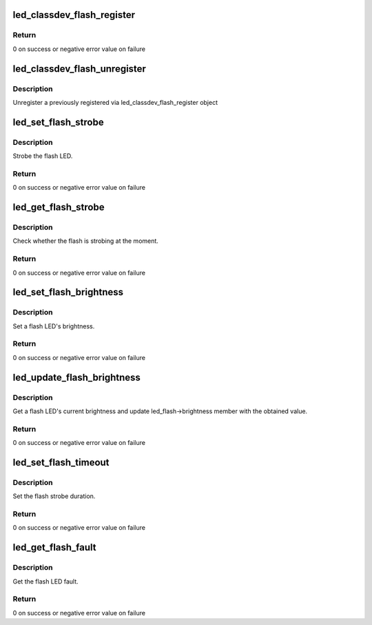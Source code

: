 .. -*- coding: utf-8; mode: rst -*-
.. src-file: include/linux/led-class-flash.h

.. _`led_classdev_flash_register`:

led_classdev_flash_register
===========================

.. c:function:: int led_classdev_flash_register(struct device *parent, struct led_classdev_flash *fled_cdev)

    register a new object of led_classdev class with support for flash LEDs

    :param struct device \*parent:
        the flash LED to register

    :param struct led_classdev_flash \*fled_cdev:
        the led_classdev_flash structure for this device

.. _`led_classdev_flash_register.return`:

Return
------

0 on success or negative error value on failure

.. _`led_classdev_flash_unregister`:

led_classdev_flash_unregister
=============================

.. c:function:: void led_classdev_flash_unregister(struct led_classdev_flash *fled_cdev)

    unregisters an object of led_classdev class with support for flash LEDs

    :param struct led_classdev_flash \*fled_cdev:
        the flash LED to unregister

.. _`led_classdev_flash_unregister.description`:

Description
-----------

Unregister a previously registered via led_classdev_flash_register object

.. _`led_set_flash_strobe`:

led_set_flash_strobe
====================

.. c:function:: int led_set_flash_strobe(struct led_classdev_flash *fled_cdev, bool state)

    setup flash strobe

    :param struct led_classdev_flash \*fled_cdev:
        the flash LED to set strobe on

    :param bool state:
        1 - strobe flash, 0 - stop flash strobe

.. _`led_set_flash_strobe.description`:

Description
-----------

Strobe the flash LED.

.. _`led_set_flash_strobe.return`:

Return
------

0 on success or negative error value on failure

.. _`led_get_flash_strobe`:

led_get_flash_strobe
====================

.. c:function:: int led_get_flash_strobe(struct led_classdev_flash *fled_cdev, bool *state)

    get flash strobe status

    :param struct led_classdev_flash \*fled_cdev:
        the flash LED to query

    :param bool \*state:
        1 - flash is strobing, 0 - flash is off

.. _`led_get_flash_strobe.description`:

Description
-----------

Check whether the flash is strobing at the moment.

.. _`led_get_flash_strobe.return`:

Return
------

0 on success or negative error value on failure

.. _`led_set_flash_brightness`:

led_set_flash_brightness
========================

.. c:function:: int led_set_flash_brightness(struct led_classdev_flash *fled_cdev, u32 brightness)

    set flash LED brightness

    :param struct led_classdev_flash \*fled_cdev:
        the flash LED to set

    :param u32 brightness:
        the brightness to set it to

.. _`led_set_flash_brightness.description`:

Description
-----------

Set a flash LED's brightness.

.. _`led_set_flash_brightness.return`:

Return
------

0 on success or negative error value on failure

.. _`led_update_flash_brightness`:

led_update_flash_brightness
===========================

.. c:function:: int led_update_flash_brightness(struct led_classdev_flash *fled_cdev)

    update flash LED brightness

    :param struct led_classdev_flash \*fled_cdev:
        the flash LED to query

.. _`led_update_flash_brightness.description`:

Description
-----------

Get a flash LED's current brightness and update led_flash->brightness
member with the obtained value.

.. _`led_update_flash_brightness.return`:

Return
------

0 on success or negative error value on failure

.. _`led_set_flash_timeout`:

led_set_flash_timeout
=====================

.. c:function:: int led_set_flash_timeout(struct led_classdev_flash *fled_cdev, u32 timeout)

    set flash LED timeout

    :param struct led_classdev_flash \*fled_cdev:
        the flash LED to set

    :param u32 timeout:
        the flash timeout to set it to

.. _`led_set_flash_timeout.description`:

Description
-----------

Set the flash strobe duration.

.. _`led_set_flash_timeout.return`:

Return
------

0 on success or negative error value on failure

.. _`led_get_flash_fault`:

led_get_flash_fault
===================

.. c:function:: int led_get_flash_fault(struct led_classdev_flash *fled_cdev, u32 *fault)

    get the flash LED fault

    :param struct led_classdev_flash \*fled_cdev:
        the flash LED to query

    :param u32 \*fault:
        bitmask containing flash faults

.. _`led_get_flash_fault.description`:

Description
-----------

Get the flash LED fault.

.. _`led_get_flash_fault.return`:

Return
------

0 on success or negative error value on failure

.. This file was automatic generated / don't edit.

